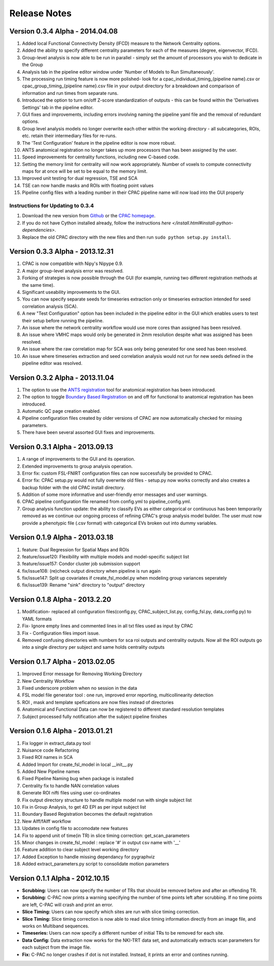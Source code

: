 Release Notes
-------------

Version 0.3.4 Alpha - 2014.04.08
^^^^^^^^^^^^^^^^^^^^^^^^^^^^^^^^
#. Added local Functional Connectivity Density (lFCD) measure to the Network Centrality options.

#. Added the ability to specify different centrality parameters for each of the measures (degree, eigenvector, lFCD).

#. Group-level analysis is now able to be run in parallel - simply set the amount of processors you wish to dedicate in the Group 

#. Analysis tab in the pipeline editor window under 'Number of Models to Run Simultaneously'.

#. The processing run timing feature is now more polished- look for a cpac_individual_timing_{pipeline name}.csv or cpac_group_timing_{pipeline name}.csv file in your output directory for a breakdown and comparison of information and run times from separate runs.

#. Introduced the option to turn on/off Z-score standardization of outputs - this can be found within the 'Derivatives Settings' tab in the pipeline editor.

#. GUI fixes and improvements, including errors involving naming the pipeline yaml file and the removal of redundant options.

#. Group level analysis models no longer overwrite each other within the working directory - all subcategories, ROIs, etc. retain their intermediary files for re-runs.

#. The 'Test Configuration' feature in the pipeline editor is now more robust.

#. ANTS anatomical registration no longer takes up more processors than has been assigned by the user.

#. Speed improvements for centrality functions, including new C-based code.

#. Setting the memory limit for centrality will now work appropriately. Number of voxels to compute connectivity maps for at once will be set to be equal to the memory limit.

#. Improved unit testing for dual regression, TSE and SCA

#. TSE can now handle masks and ROIs with floating point values

#. Pipeline config files with a leading number in their CPAC pipeline name will now load into the GUI properly


Instructions for Updating to 0.3.4
``````````````````````````````````
#. Download the new version from `Github <https://github.com/FCP-INDI/C-PAC>`_ or the `CPAC homepage <http://fcp-indi.github.io.>`_.

#. If you do not have Cython installed already, follow the instructions `here </install.html#install-python-dependencies>`.

#. Replace the old CPAC directory with the new files and then run ``sudo python setup.py install``.


Version 0.3.3 Alpha - 2013.12.31
^^^^^^^^^^^^^^^^^^^^^^^^^^^^^^^^
#. CPAC is now compatible with Nipy's Nipype 0.9.

#. A major group-level analysis error was resolved.

#. Forking of strategies is now possible through the GUI (for example, running two different registration methods at the same time).

#. Significant useability improvements to the GUI.

#. You can now specify separate seeds for timeseries extraction only or timeseries extraction intended for seed correlation analysis (SCA).

#. A new "Test Configuration" option has been included in the pipeline editor in the GUI which enables users to test their setup before running the pipeline.

#. An issue where the network centrality workflow would use more cores than assigned has been resolved.

#. An issue where VMHC maps would only be generated in 2mm resolution despite what was assigned has been resolved.

#. An issue where the raw correlation map for SCA was only being generated for one seed has been resolved.

#. An issue where timeseries extraction and seed correlation analysis would not run for new seeds defined in the pipeline editor was resolved.


Version 0.3.2 Alpha - 2013.11.04
^^^^^^^^^^^^^^^^^^^^^^^^^^^^^^^^
#. The option to use the `ANTS registration <http://stnava.github.io/ANTs/>`_ tool for anatomical registration has been introduced.

#. The option to toggle `Boundary Based Registration <http://fsl.fmrib.ox.ac.uk/fsl/fslwiki/FLIRT_BBR>`_ on and off for functional to anatomical registration has been introduced.

#. Automatic QC page creation enabled.

#. Pipeline configuration files created by older versions of CPAC are now automatically checked for missing parameters.

#. There have been several assorted GUI fixes and improvements.


Version 0.3.1 Alpha - 2013.09.13
^^^^^^^^^^^^^^^^^^^^^^^^^^^^^^^^
#. A range of improvements to the GUI and its operation.

#. Extended improvements to group analysis operation.

#. Error fix: custom FSL-FNIRT configuration files can now successfully be provided to CPAC.

#. Error fix: CPAC setup.py would not fully overwrite old files - setup.py now works correctly and also creates a backup folder with the old CPAC install directory.

#. Addition of some more informative and user-friendly error messages and user warnings.

#. CPAC pipeline configuration file renamed from config.yml to pipeline_config.yml.

#. Group analysis function update: the ability to classify EVs as either categorical or continuous has been temporarily removed as we continue our ongoing process of refining CPAC's group analysis model builder. The user must now provide a phenotypic file (.csv format) with categorical EVs broken out into dummy variables.

Version 0.1.9 Alpha - 2013.03.18
^^^^^^^^^^^^^^^^^^^^^^^^^^^^^^^^
1) feature: Dual Regression for Spatial Maps and ROIs
2) feature/issue120: Flexibility with multiple models and model-specific subject list
3) feature/issue157: Condor cluster job submission support
4) fix/issue108: (re)check output directory when pipeline is run again
5) fix/issue147: Split up covariates if create_fsl_model.py when modeling group variances seperately
6) fix/issue139: Rename "sink" directory to "output" directory

Version 0.1.8 Alpha - 2013.2.20
^^^^^^^^^^^^^^^^^^^^^^^^^^^^^^^
1) Modification- replaced all configuration files(config.py, CPAC_subject_list.py, config_fsl.py, data_config.py) to YAML formats
2) Fix- Ignore empty lines and commented lines in all txt files used as input by CPAC
3) Fix - Configuration files import issue.  
4) Removed confusing directories with numbers for sca roi outputs and centrality outputs. Now all the ROI outputs go into a single directory per subject and same holds centrality outputs


Version 0.1.7 Alpha - 2013.02.05
^^^^^^^^^^^^^^^^^^^^^^^^^^^^^^^^
1) Improved Error message for Removing Working Directory
2) New Centrality Workflow
3) Fixed underscore problem when no session in the data
4) FSL model file generator tool : one run, improved error reporting, multicollinearity detection
5) ROI , mask and template spefications are now files instead of directories
6) Anatomical and Functional Data can now be registered to different standard resolution templates
7) Subject processed fully notification after the subject pipeline finishes


Version 0.1.6 Alpha - 2013.01.21
^^^^^^^^^^^^^^^^^^^^^^^^^^^^^^^^

1) Fix logger in extract_data.py tool
2) Nuisance code Refactoring
3) Fixed ROI names in SCA
4) Added Import for create_fsl_model in local __init__.py
5) Added New Pipeline names
6) Fixed Pipeline Naming bug when package is installed
7) Centrality fix to handle NAN correlation values
8) Generate ROI nifti files using user co-ordinates
9) Fix output directory structure to handle multiple model run with single subject list
10) Fix in Group Analysis, to get 4D EPI as per input subject list
11) Boundary Based Registration becomes the default registration
12) New Alff/fAlff workflow
13) Updates in config file to accomodate new features
14) Fix to append unit of time(in TR) in slice timing correction: get_scan_parameters
15) Minor changes in create_fsl_model : replace '#' in output csv name with '__'
16) Feature addition to clear subject level working directory
17) Added Exception to handle missing dependancy for pygraphviz
18) Added extract_parameters.py script to consolidate motion parameters


Version 0.1.1 Alpha - 2012.10.15
^^^^^^^^^^^^^^^^^^^^^^^^^^^^^^^^

* **Scrubbing:** Users can now specify the number of TRs that should be removed before and after an offending TR.

* **Scrubbing:** C-PAC now prints a warning specifying the number of time points left after scrubbing. If no time points are left, C-PAC will crash and print an error.

* **Slice Timing:** Users can now specify which sites are run with slice timing correction.

* **Slice Timing:** Slice timing correction is now able to read slice timing information directly from an image file, and works on Multiband sequences.

* **Timeseries:** Users can now specify a different number of initial TRs to be removed for each site.

* **Data Config:** Data extraction now works for the NKI-TRT data set, and automatically extracts scan parameters for each subject from the image file.

* **Fix:** C-PAC no longer crashes if dot is not installed. Instead, it prints an error and contines running.



